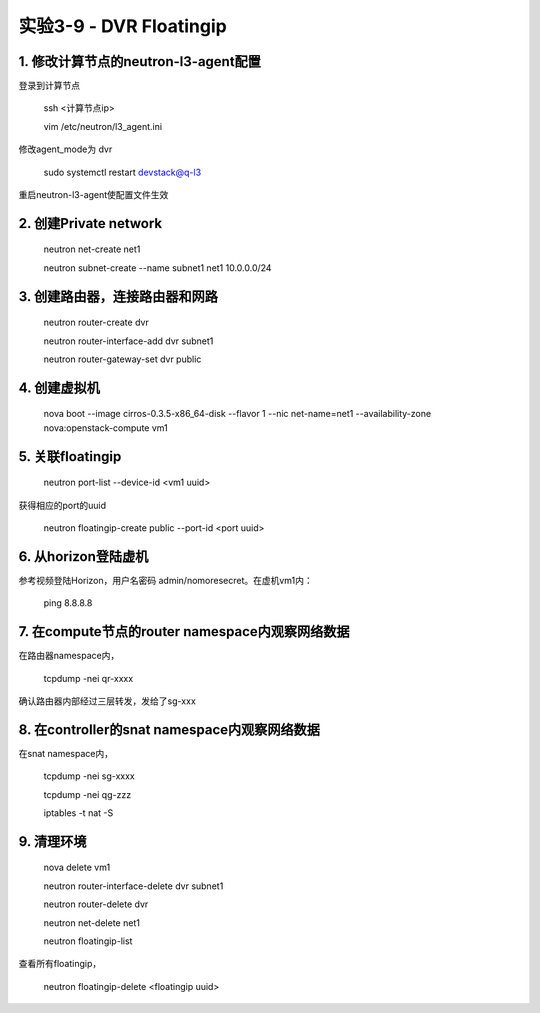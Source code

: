 ====================
实验3-9 - DVR Floatingip
====================
      
 
1. 修改计算节点的neutron-l3-agent配置
=================

登录到计算节点

    ssh <计算节点ip>
    
    vim /etc/neutron/l3_agent.ini
    
修改agent_mode为 dvr

    sudo systemctl restart devstack@q-l3
    
重启neutron-l3-agent使配置文件生效
 
2. 创建Private network
============

    neutron net-create net1
    
    neutron subnet-create --name subnet1 net1 10.0.0.0/24
    
3. 创建路由器，连接路由器和网路
=================

    neutron router-create dvr
    
    neutron router-interface-add dvr subnet1
    
    neutron router-gateway-set dvr public
    
4. 创建虚拟机
==========

    nova boot --image cirros-0.3.5-x86_64-disk --flavor 1 --nic net-name=net1 --availability-zone nova:openstack-compute vm1

5. 关联floatingip
==============

    neutron port-list --device-id <vm1 uuid>
    
获得相应的port的uuid

    neutron floatingip-create public --port-id <port uuid>

6. 从horizon登陆虚机
==========

参考视频登陆Horizon，用户名密码 admin/nomoresecret。在虚机vm1内：
    
    ping 8.8.8.8
    
7. 在compute节点的router namespace内观察网络数据
============
 
在路由器namespace内，
 
    tcpdump -nei qr-xxxx
    
确认路由器内部经过三层转发，发给了sg-xxx

8. 在controller的snat namespace内观察网络数据
==================

在snat namespace内，
 
    tcpdump -nei sg-xxxx
    
    tcpdump -nei qg-zzz
    
    iptables -t nat -S


9. 清理环境
========

    nova delete vm1

    neutron router-interface-delete dvr subnet1

    neutron router-delete dvr

    neutron net-delete net1
    
    neutron floatingip-list
    
查看所有floatingip，

    neutron floatingip-delete <floatingip uuid>
